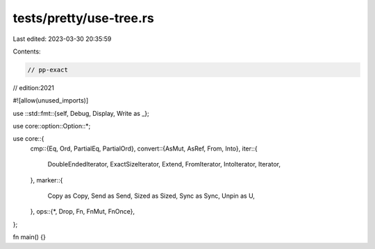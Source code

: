 tests/pretty/use-tree.rs
========================

Last edited: 2023-03-30 20:35:59

Contents:

.. code-block:: rs

    // pp-exact
// edition:2021

#![allow(unused_imports)]

use ::std::fmt::{self, Debug, Display, Write as _};

use core::option::Option::*;

use core::{
    cmp::{Eq, Ord, PartialEq, PartialOrd},
    convert::{AsMut, AsRef, From, Into},
    iter::{
        DoubleEndedIterator, ExactSizeIterator, Extend, FromIterator,
        IntoIterator, Iterator,
    },
    marker::{
        Copy as Copy, Send as Send, Sized as Sized, Sync as Sync, Unpin as U,
    },
    ops::{*, Drop, Fn, FnMut, FnOnce},
};

fn main() {}



